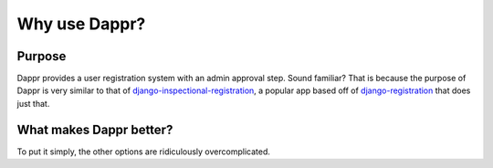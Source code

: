 ==============
Why use Dappr?
==============

Purpose
-------

Dappr provides a user registration system with an admin approval step.
Sound familiar? That is because the purpose of Dappr is very similar to
that of `django-inspectional-registration <https://github.com/lambdalisue/django-inspectional-registration>`_, a popular app based off of 
`django-registration <https://github.com/ubernostrum/django-registration/>`_ that
does just that.

What makes Dappr better?
------------------------

To put it simply, the other options are ridiculously overcomplicated.